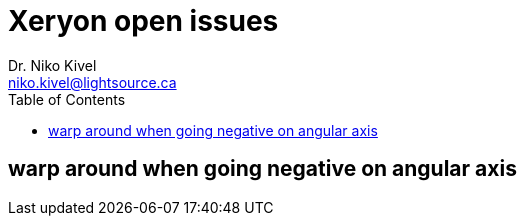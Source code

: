 :toc:

= Xeryon open issues
Dr. Niko Kivel <niko.kivel@lightsource.ca>

== warp around when going negative on angular axis
